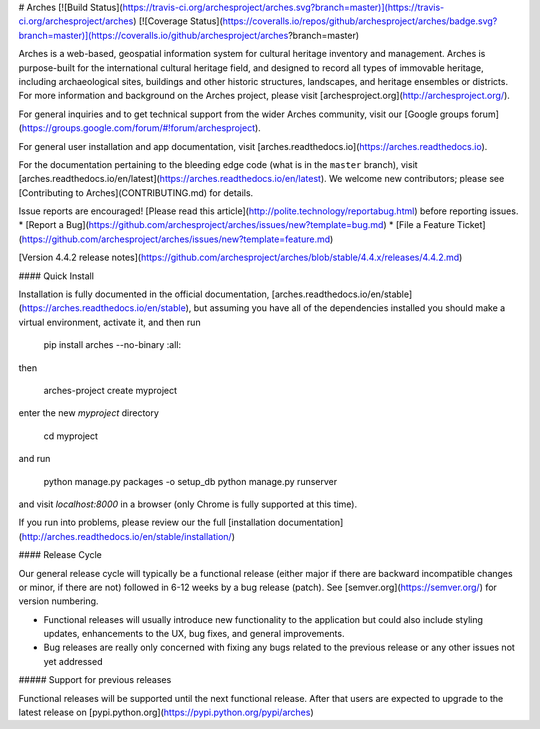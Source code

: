 # Arches [![Build Status](https://travis-ci.org/archesproject/arches.svg?branch=master)](https://travis-ci.org/archesproject/arches) [![Coverage Status](https://coveralls.io/repos/github/archesproject/arches/badge.svg?branch=master)](https://coveralls.io/github/archesproject/arches?branch=master)

Arches is a web-based, geospatial information system for cultural heritage inventory and management. Arches is purpose-built for the international cultural heritage field, and designed to record all types of immovable heritage, including archaeological sites, buildings and other historic structures, landscapes, and heritage ensembles or districts. For more information and background on the Arches project, please visit [archesproject.org](http://archesproject.org/).

For general inquiries and to get technical support from the wider Arches community, visit our [Google groups forum](https://groups.google.com/forum/#!forum/archesproject).

For general user installation and app documentation, visit [arches.readthedocs.io](https://arches.readthedocs.io).

For the documentation pertaining to the bleeding edge code (what is in the ``master`` branch), visit [arches.readthedocs.io/en/latest](https://arches.readthedocs.io/en/latest).  We welcome new contributors; please see [Contributing to Arches](CONTRIBUTING.md) for details.

Issue reports are encouraged! [Please read this article](http://polite.technology/reportabug.html) before reporting issues.
*   [Report a Bug](https://github.com/archesproject/arches/issues/new?template=bug.md)
*   [File a Feature Ticket](https://github.com/archesproject/arches/issues/new?template=feature.md)

[Version 4.4.2 release notes](https://github.com/archesproject/arches/blob/stable/4.4.x/releases/4.4.2.md)

#### Quick Install

Installation is fully documented in the official documentation, [arches.readthedocs.io/en/stable](https://arches.readthedocs.io/en/stable), but assuming you have all of the dependencies installed you should make a virtual environment, activate it, and then run

    pip install arches --no-binary :all:

then

    arches-project create myproject

enter the new `myproject` directory

    cd myproject

and run

    python manage.py packages -o setup_db
    python manage.py runserver

and visit `localhost:8000` in a browser (only Chrome is fully supported at this time).

If you run into problems, please review our the full [installation documentation](http://arches.readthedocs.io/en/stable/installation/)

#### Release Cycle

Our general release cycle will typically be a functional release (either major if there are backward incompatible changes or minor, if there are not) followed in 6-12 weeks by a bug release (patch). See [semver.org](https://semver.org/) for version numbering.

-   Functional releases will usually introduce new functionality to the application but could also include styling updates, enhancements to the UX, bug fixes, and general improvements.
-   Bug releases are really only concerned with fixing any bugs related to the previous release or any other issues not yet addressed

##### Support for previous releases

Functional releases will be supported until the next functional release. After that users are expected to upgrade to the latest release on [pypi.python.org](https://pypi.python.org/pypi/arches)



